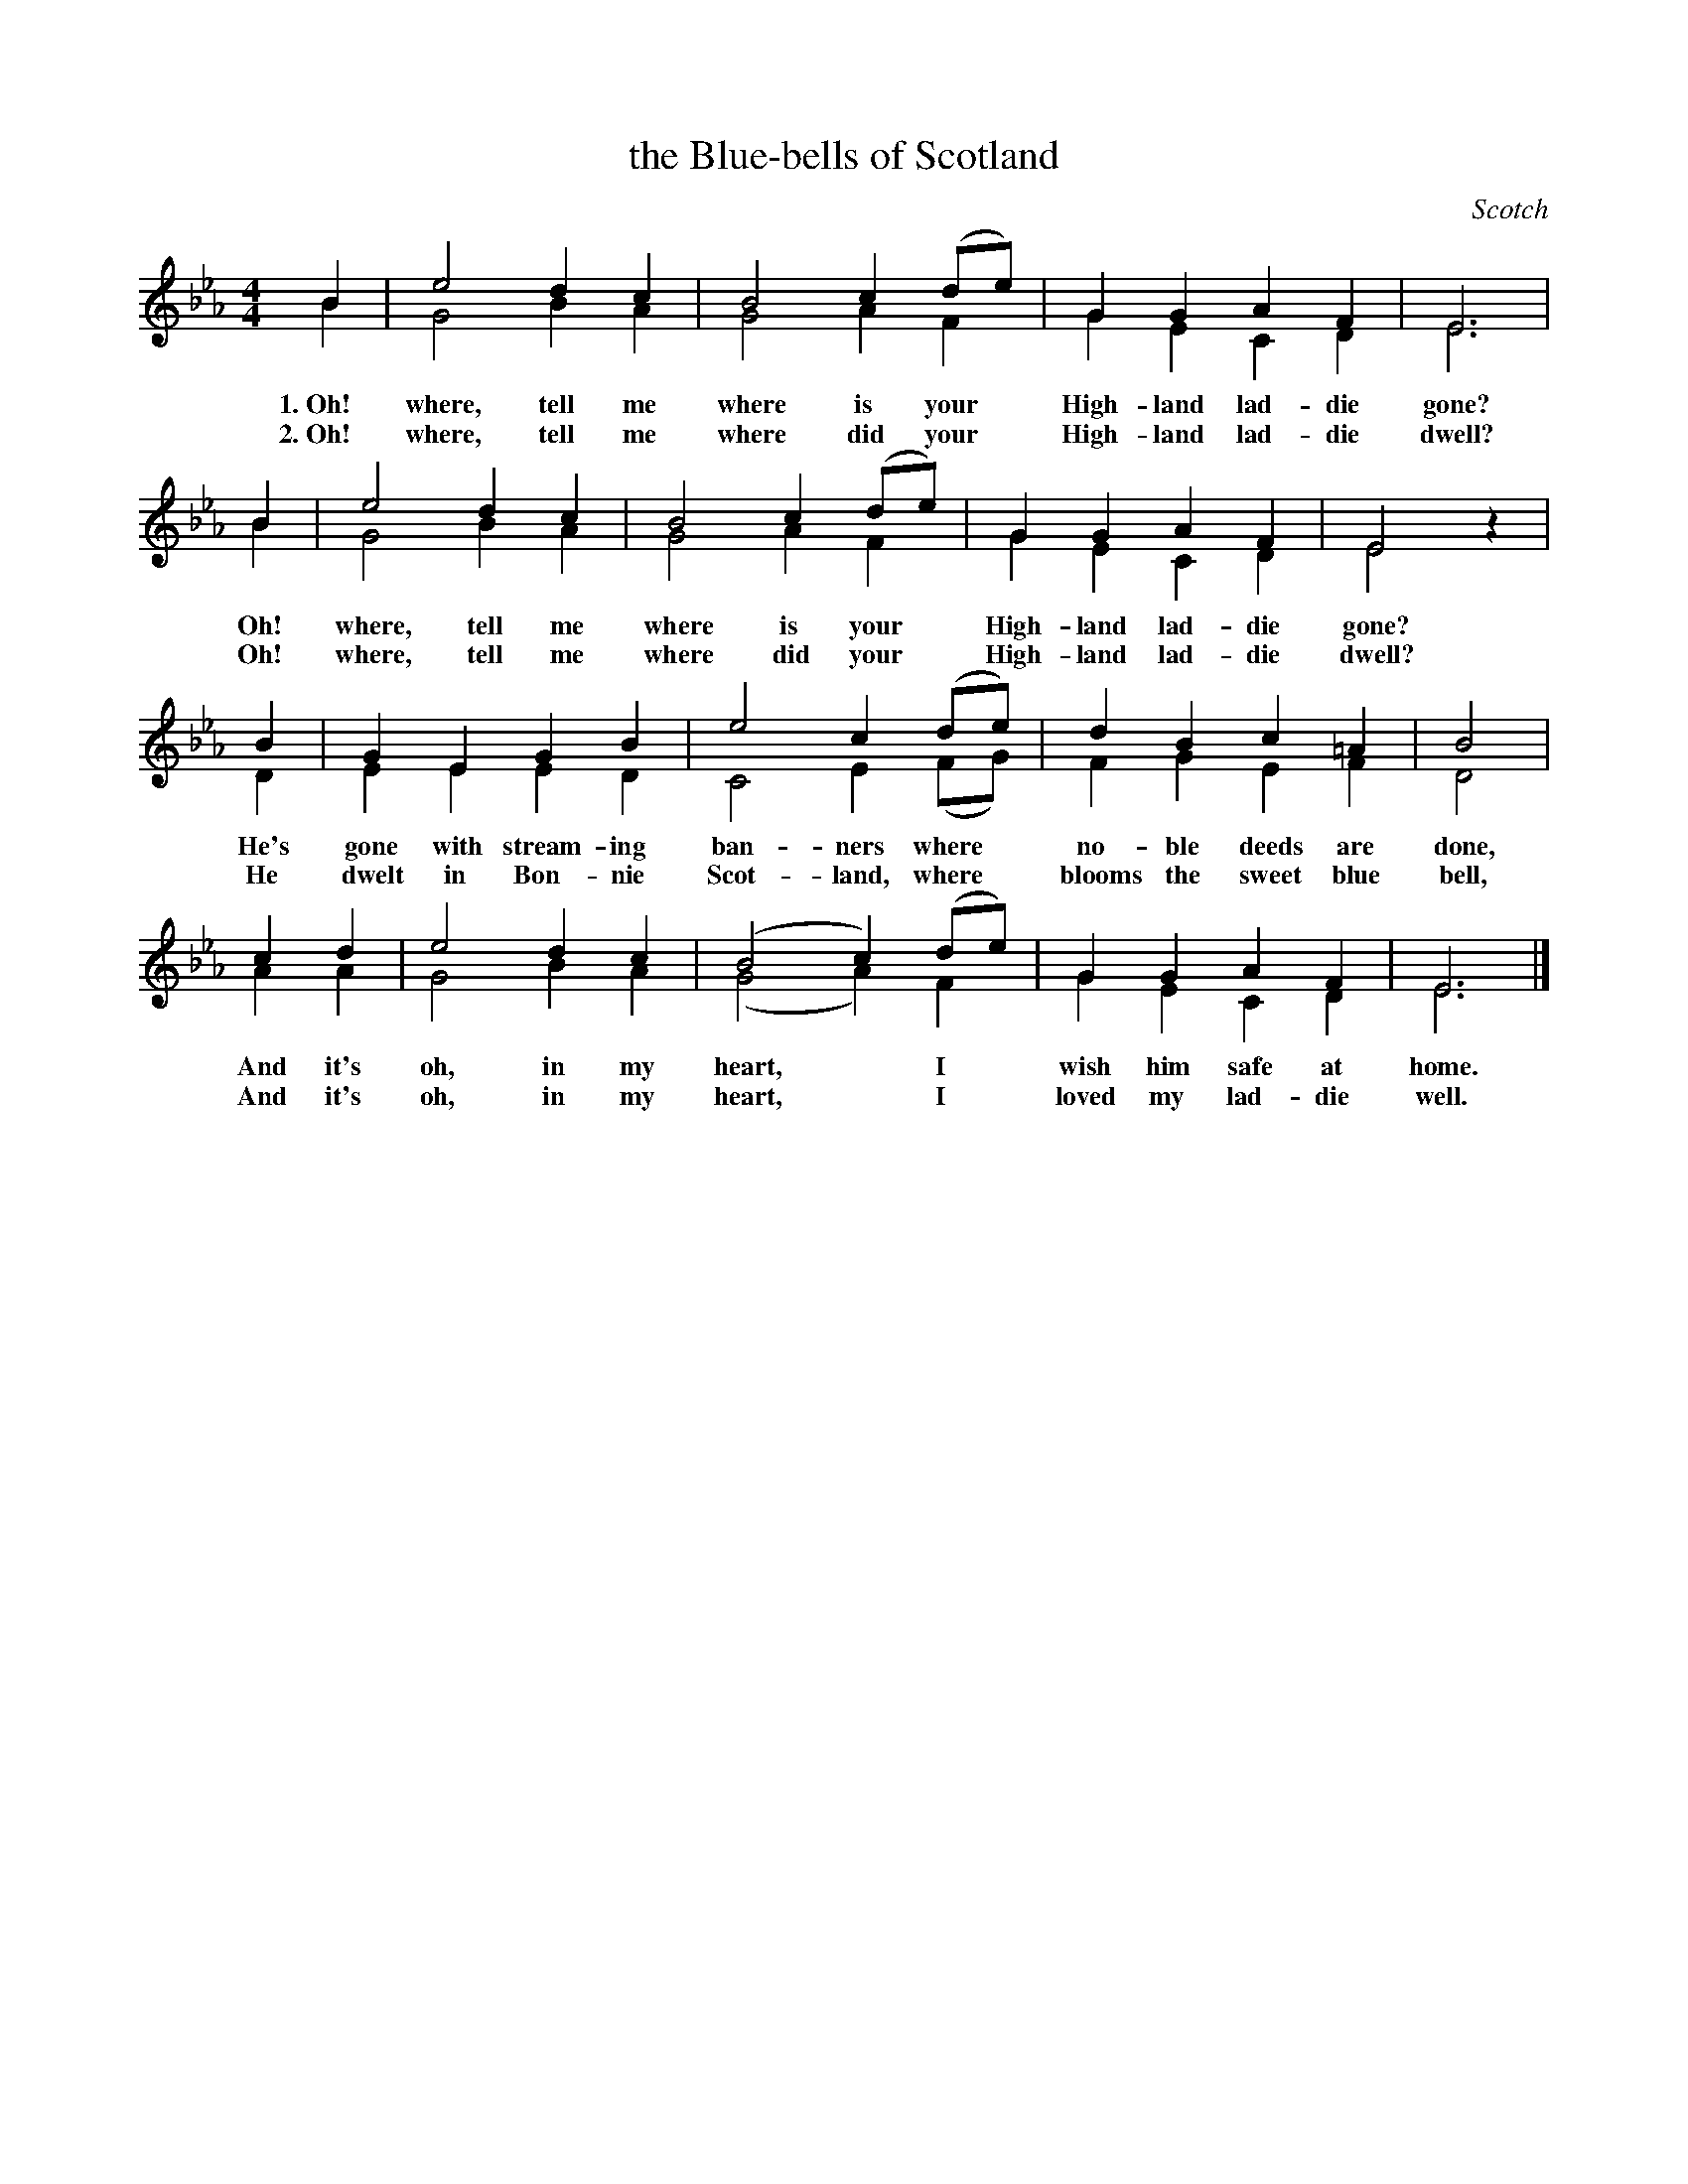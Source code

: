 X: 173
T: the Blue-bells of Scotland
O: Scotch
%R: air, march
B: "The Everyday Song Book", 1927
N: This is version 2, for ABC software that understands voice overlays.
F: http://www.library.pitt.edu/happybirthday/pdf/The_Everyday_Song_Book.pdf
Z: 2017 John Chambers <jc:trillian.mit.edu>
M: 4/4
L: 1/4
K: Eb
% - - - - - - - - - - - - - - - - - - - - - - - - - - - - -
B & B | e2 dc & G2 BA | B2 c(d/e/) & G2 AF | GG AF & GE CD | E3 & E3 |
w: 1.~Oh! where, tell me where is  your* High-land lad-die gone?
w: 2.~Oh! where, tell me where did your* High-land lad-die dwell?
%
B & B | e2 dc & G2 BA | B2 c(d/e/) & G2 AF | GG AF & GE CD | E2 z & E2 x |
w: Oh! where, tell me where is  your* High-land lad-die gone?
w: Oh! where, tell me where did your* High-land lad-die dwell?
%
B & D | GE GB & EE ED | e2 c(d/e/) & C2 E(F/G/) | dB c=A & FG EF | B2 & D2 |
w: He's gone with stream-ing ban-ners where* no-ble deeds are done,
w: He dwelt in Bon-nie Scot-land, where* blooms the sweet blue bell,
%
cd & AA | e2 dc & G2 BA | (B2 c)(d/e/) & (G2 A)F | GG AF & GE CD | E3 & E3 |]
w: And it's oh, in my heart,* I* wish him safe at home.
w: And it's oh, in my heart,* I* loved my lad-die well.
% - - - - - - - - - - - - - - - - - - - - - - - - - - - - -
